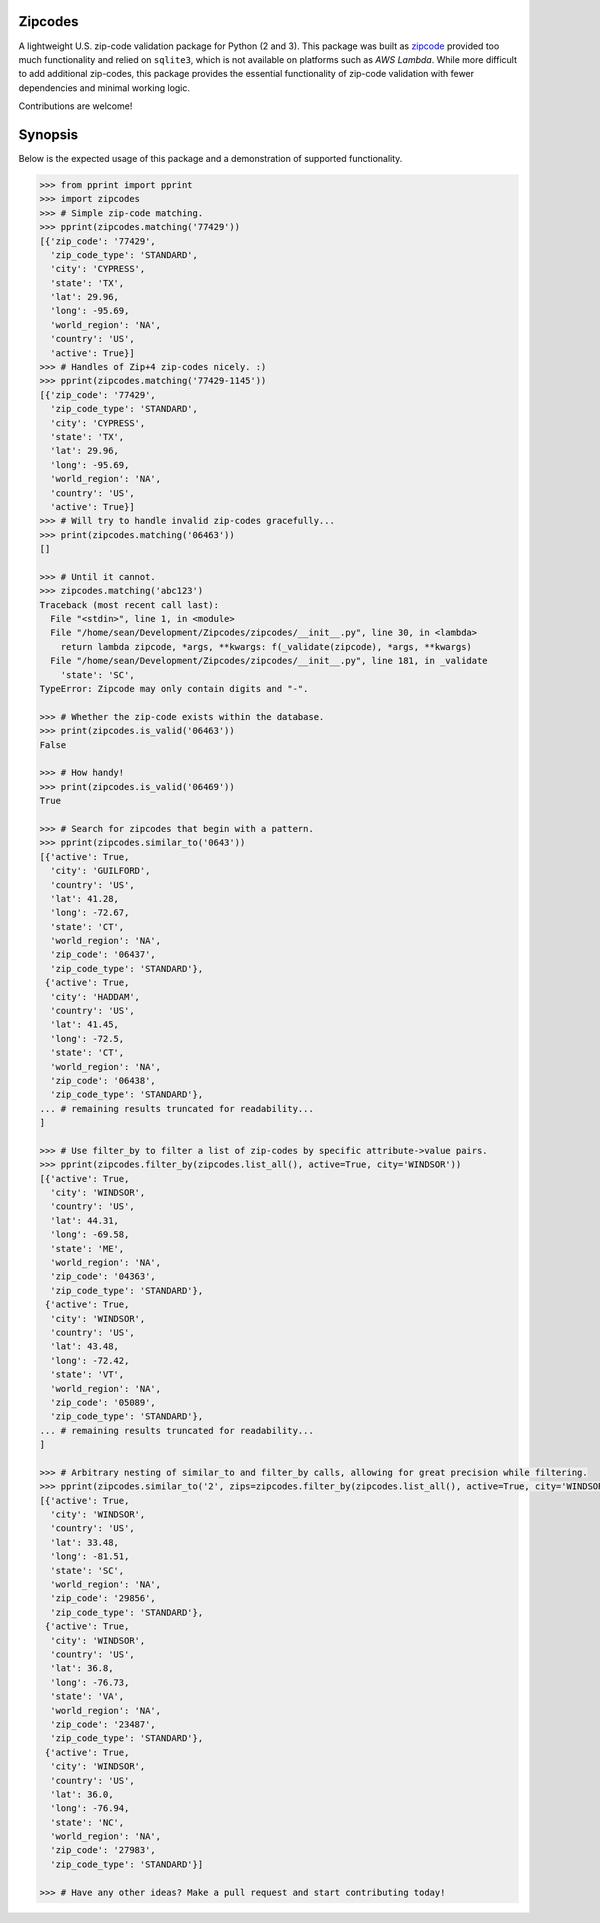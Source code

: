 Zipcodes
========

A lightweight U.S. zip-code validation package for Python (2 and 3).
This package was built as
`zipcode <https://github.com/buckmaxwell/zipcode>`__ provided too much
functionality and relied on ``sqlite3``, which is not available on
platforms such as *AWS Lambda*. While more difficult to add additional
zip-codes, this package provides the essential functionality of zip-code
validation with fewer dependencies and minimal working logic.

Contributions are welcome!

Synopsis
========

Below is the expected usage of this package and a demonstration of
supported functionality.

.. code:: python

    >>> from pprint import pprint
    >>> import zipcodes
    >>> # Simple zip-code matching.
    >>> pprint(zipcodes.matching('77429'))
    [{'zip_code': '77429',
      'zip_code_type': 'STANDARD',
      'city': 'CYPRESS',
      'state': 'TX',
      'lat': 29.96,
      'long': -95.69,
      'world_region': 'NA',
      'country': 'US',
      'active': True}]
    >>> # Handles of Zip+4 zip-codes nicely. :)
    >>> pprint(zipcodes.matching('77429-1145'))
    [{'zip_code': '77429',
      'zip_code_type': 'STANDARD',
      'city': 'CYPRESS',
      'state': 'TX',
      'lat': 29.96,
      'long': -95.69,
      'world_region': 'NA',
      'country': 'US',
      'active': True}]
    >>> # Will try to handle invalid zip-codes gracefully...
    >>> print(zipcodes.matching('06463'))
    []

    >>> # Until it cannot.
    >>> zipcodes.matching('abc123')
    Traceback (most recent call last):
      File "<stdin>", line 1, in <module>
      File "/home/sean/Development/Zipcodes/zipcodes/__init__.py", line 30, in <lambda>
        return lambda zipcode, *args, **kwargs: f(_validate(zipcode), *args, **kwargs)
      File "/home/sean/Development/Zipcodes/zipcodes/__init__.py", line 181, in _validate
        'state': 'SC',
    TypeError: Zipcode may only contain digits and "-".

    >>> # Whether the zip-code exists within the database.
    >>> print(zipcodes.is_valid('06463'))
    False

    >>> # How handy!
    >>> print(zipcodes.is_valid('06469'))
    True

    >>> # Search for zipcodes that begin with a pattern.
    >>> pprint(zipcodes.similar_to('0643'))
    [{'active': True,
      'city': 'GUILFORD',
      'country': 'US',
      'lat': 41.28,
      'long': -72.67,
      'state': 'CT',
      'world_region': 'NA',
      'zip_code': '06437',
      'zip_code_type': 'STANDARD'},
     {'active': True,
      'city': 'HADDAM',
      'country': 'US',
      'lat': 41.45,
      'long': -72.5,
      'state': 'CT',
      'world_region': 'NA',
      'zip_code': '06438',
      'zip_code_type': 'STANDARD'},
    ... # remaining results truncated for readability...
    ]

    >>> # Use filter_by to filter a list of zip-codes by specific attribute->value pairs.
    >>> pprint(zipcodes.filter_by(zipcodes.list_all(), active=True, city='WINDSOR'))
    [{'active': True,
      'city': 'WINDSOR',
      'country': 'US',
      'lat': 44.31,
      'long': -69.58,
      'state': 'ME',
      'world_region': 'NA',
      'zip_code': '04363',
      'zip_code_type': 'STANDARD'},
     {'active': True,
      'city': 'WINDSOR',
      'country': 'US',
      'lat': 43.48,
      'long': -72.42,
      'state': 'VT',
      'world_region': 'NA',
      'zip_code': '05089',
      'zip_code_type': 'STANDARD'},
    ... # remaining results truncated for readability...
    ]

    >>> # Arbitrary nesting of similar_to and filter_by calls, allowing for great precision while filtering.
    >>> pprint(zipcodes.similar_to('2', zips=zipcodes.filter_by(zipcodes.list_all(), active=True, city='WINDSOR')))
    [{'active': True,
      'city': 'WINDSOR',
      'country': 'US',
      'lat': 33.48,
      'long': -81.51,
      'state': 'SC',
      'world_region': 'NA',
      'zip_code': '29856',
      'zip_code_type': 'STANDARD'},
     {'active': True,
      'city': 'WINDSOR',
      'country': 'US',
      'lat': 36.8,
      'long': -76.73,
      'state': 'VA',
      'world_region': 'NA',
      'zip_code': '23487',
      'zip_code_type': 'STANDARD'},
     {'active': True,
      'city': 'WINDSOR',
      'country': 'US',
      'lat': 36.0,
      'long': -76.94,
      'state': 'NC',
      'world_region': 'NA',
      'zip_code': '27983',
      'zip_code_type': 'STANDARD'}]

    >>> # Have any other ideas? Make a pull request and start contributing today!

